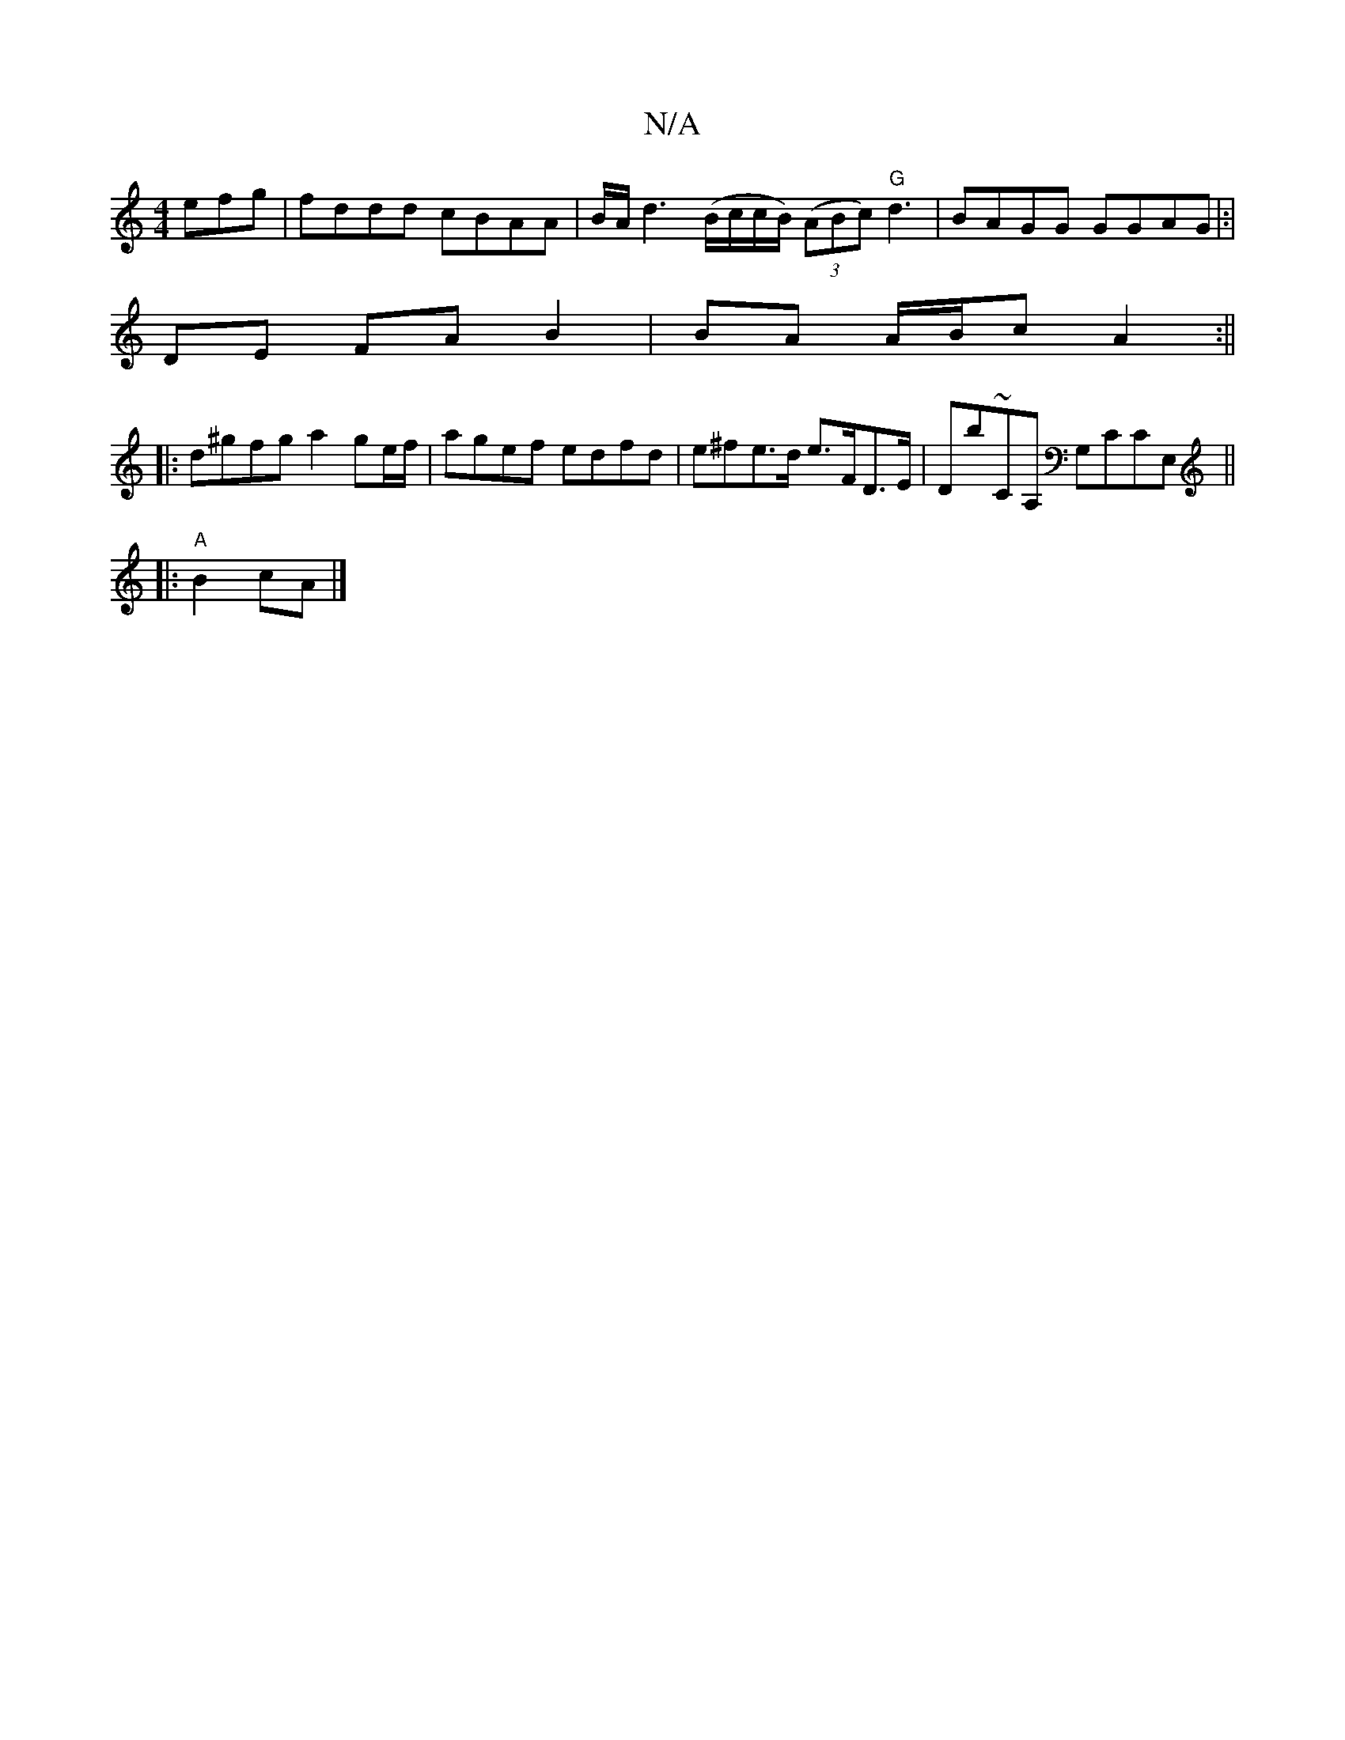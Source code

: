 X:1
T:N/A
M:4/4
R:N/A
K:Cmajor
efg|fddd cBAA|B/A/d3 (B/c/c/B/) ((3ABc) "G"d3|BAGG GGAG|:|
DE FA B2|BA A/B/c A2 :||
|:d^gfg a2 ge/f/ | agef edfd|e^fe>d e>FD>E|Db~CA, G,CCE, ||
|:"A" B2 cA|]

E|ECE DFD|GGE EDE ||

|: eicd (3gef a2|ag
